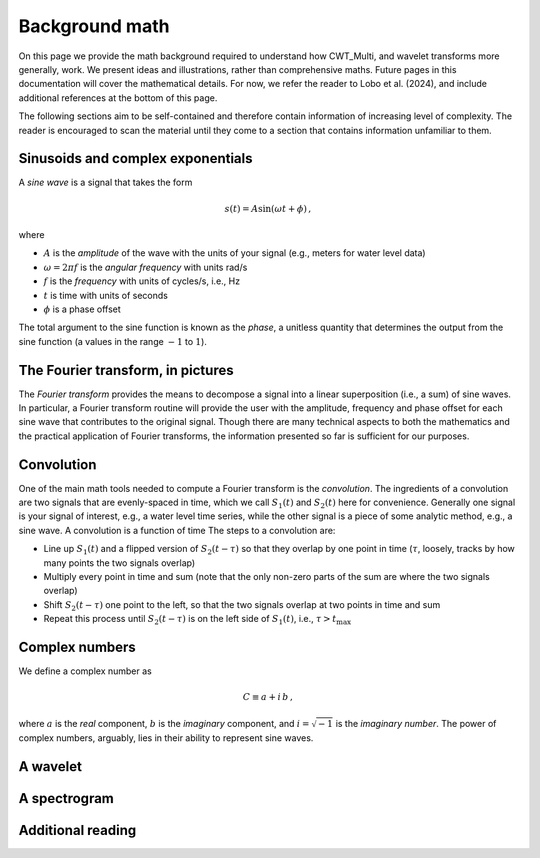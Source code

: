 =========================================
Background math
=========================================

On this page we provide the math background required
to understand how CWT_Multi, and wavelet transforms more generally,
work.
We present ideas and illustrations, rather than comprehensive maths.
Future pages in this documentation will cover the mathematical details.
For now, we refer the reader to Lobo et al. (2024), and include
additional references at the bottom of this page.


The following sections aim to be self-contained and therefore contain
information of increasing level of complexity.
The reader is encouraged to scan the material until they
come to a section that contains information unfamiliar
to them.


Sinusoids and complex exponentials
~~~~~~~~~~~~~~~~~~~~~~~~~
A *sine wave* is a signal that takes the form

   .. math::
    s(t) = A \mathrm{sin} ( \omega t + \phi ) \, ,

where

- :math:`A` is the *amplitude* of the wave with the units of your signal (e.g., meters for water level data)
- :math:`\omega = 2 \pi f` is the *angular frequency* with units rad/s
- :math:`f` is the *frequency* with units of cycles/s, i.e., Hz
- :math:`t` is time with units of seconds
- :math:`\phi` is a phase offset

The total argument to the sine function is known as the *phase*,
a unitless quantity that determines the output from the sine function
(a values in the range :math:`-1` to :math:`1`).

The Fourier transform, in pictures
~~~~~~~~~~~~~~~~~~~~~~~~~
The *Fourier transform* provides the means to decompose a
signal into a linear superposition (i.e., a sum) of sine
waves.
In particular, a Fourier transform routine will provide the user
with the amplitude, frequency and phase offset for each sine wave
that contributes to the original signal.
Though there are many technical aspects to both the mathematics
and the practical application of Fourier transforms, the information
presented so far is sufficient for our purposes.


.. image:: /images/FT_drawing.png
   :width: 300pt



Convolution
~~~~~~~~~~~~~~~~~~~~~~~~~
One of the main math tools needed to compute a Fourier transform
is the *convolution*.
The ingredients of a convolution are two signals that are evenly-spaced
in time, which we call :math:`S_{1}(t)` and
:math:`S_{2}(t)` here for convenience.
Generally one signal is your signal of interest, e.g., a water level time series,
while the other signal is a piece of some analytic method, e.g., a sine wave.
A convolution is a function of time
The steps to a convolution are:

- Line up :math:`S_{1}(t)` and a flipped version of :math:`S_{2}(t - \tau)` so that they overlap
  by one point in time (:math:`\tau`, loosely, tracks by how many points the two signals overlap) 
- Multiply every point in time and sum (note that the only non-zero parts
  of the sum are where the two signals overlap)
- Shift :math:`S_{2}(t - \tau)` one point to the left, so that the two signals
  overlap at two points in time and sum
- Repeat this process until :math:`S_{2}(t - \tau)` is on the left side
  of :math:`S_{1}(t)`, i.e., :math:`\tau > t_\mathrm{max}`



Complex numbers
~~~~~~~~~~~~~~~~~~~~~~~~~
We define a complex number as

.. math::
    C \equiv a + i \, b \,  ,

where :math:`a` is the *real* component,
:math:`b` is the *imaginary* component,
and :math:`i = \sqrt{-1}` is the
*imaginary number*.
The power of complex numbers, arguably, lies in their ability to
represent sine waves.





A wavelet
~~~~~~~~~~~~~~~~~~~~~~~~~









A spectrogram
~~~~~~~~~~~~~~~~~~~~~~~~~









Additional reading
~~~~~~~~~~~~~~~~~~~~~~~~~



